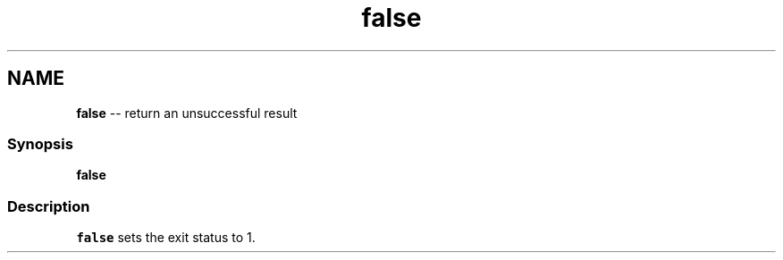 .TH "false" 1 "Thu May 26 2016" "Version 2.3.0" "fish" \" -*- nroff -*-
.ad l
.nh
.SH NAME
\fBfalse\fP -- return an unsuccessful result 

.PP
.SS "Synopsis"
.PP
.nf

\fBfalse\fP
.fi
.PP
.SS "Description"
\fCfalse\fP sets the exit status to 1\&. 

